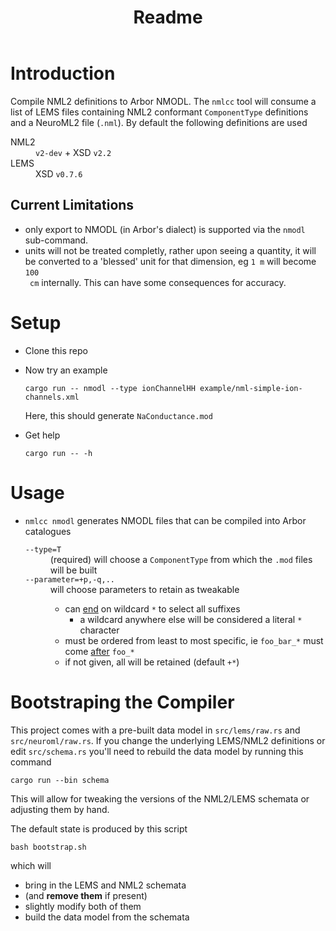 #+TITLE: Readme

* Introduction

Compile NML2 definitions to Arbor NMODL. The ~nmlcc~ tool will consume a list of
LEMS files containing NML2 conformant ~ComponentType~ definitions and a NeuroML2
file (~.nml~). By default the following definitions are used
- NML2 :: ~v2-dev~ + XSD ~v2.2~
- LEMS :: XSD ~v0.7.6~

** Current Limitations

- only export to NMODL (in Arbor's dialect) is supported via the ~nmodl~ sub-command.
- units will not be treated completly, rather upon seeing a quantity, it will be
  converted to a 'blessed' unit for that dimension, eg ~1 m~ will become ~100
  cm~ internally. This can have some consequences for accuracy.

* Setup

- Clone this repo
- Now try an example
  #+begin_src shell
  cargo run -- nmodl --type ionChannelHH example/nml-simple-ion-channels.xml
  #+end_src
  Here, this should generate ~NaConductance.mod~
- Get help
  #+begin_src shell
  cargo run -- -h
  #+end_src

* Usage

- ~nmlcc nmodl~ generates NMODL files that can be compiled into Arbor catalogues
  - ~--type=T~ :: (required) will choose a ~ComponentType~ from which the ~.mod~ files will be built
  - ~--parameter=+p,-q,..~ :: will choose parameters to retain as tweakable
    - can _end_ on wildcard ~*~ to select all suffixes
      - a wildcard anywhere else will be considered a literal ~*~ character
    - must be ordered from least to most specific, ie ~foo_bar_*~ must come _after_ ~foo_*~
    - if not given, all will be retained (default ~+*~)

* Bootstraping the Compiler

This project comes with a pre-built data model in =src/lems/raw.rs= and
=src/neuroml/raw.rs=. If you change the underlying LEMS/NML2 definitions or edit
=src/schema.rs= you'll need to rebuild the data model by running this command
#+begin_src shell
cargo run --bin schema
#+end_src
This will allow for tweaking the versions of the NML2/LEMS schemata or adjusting
them by hand.

The default state is produced by this script
#+begin_src shell
bash bootstrap.sh
#+end_src
which will
- bring in the LEMS and NML2 schemata
- (and *remove them* if present)
- slightly modify both of them
- build the data model from the schemata
